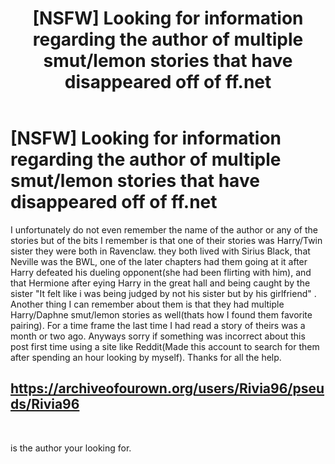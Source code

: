 #+TITLE: [NSFW] Looking for information regarding the author of multiple smut/lemon stories that have disappeared off of ff.net

* [NSFW] Looking for information regarding the author of multiple smut/lemon stories that have disappeared off of ff.net
:PROPERTIES:
:Author: ThomasDanford
:Score: 2
:DateUnix: 1543903807.0
:DateShort: 2018-Dec-04
:FlairText: Fic Search
:END:
I unfortunately do not even remember the name of the author or any of the stories but of the bits I remember is that one of their stories was Harry/Twin sister they were both in Ravenclaw. they both lived with Sirius Black, that Neville was the BWL, one of the later chapters had them going at it after Harry defeated his dueling opponent(she had been flirting with him), and that Hermione after eying Harry in the great hall and being caught by the sister "It felt like i was being judged by not his sister but by his girlfriend" . Another thing I can remember about them is that they had multiple Harry/Daphne smut/lemon stories as well(thats how I found them favorite pairing). For a time frame the last time I had read a story of theirs was a month or two ago. Anyways sorry if something was incorrect about this post first time using a site like Reddit(Made this account to search for them after spending an hour looking by myself). Thanks for all the help.


** [[https://archiveofourown.org/users/Rivia96/pseuds/Rivia96]]

​

is the author your looking for.
:PROPERTIES:
:Author: lordamnesia
:Score: 2
:DateUnix: 1543970076.0
:DateShort: 2018-Dec-05
:END:
